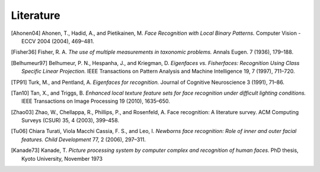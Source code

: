 Literature
==========

.. [Ahonen04] Ahonen, T., Hadid, A., and Pietikainen, M. *Face Recognition with Local Binary Patterns.* Computer Vision - ECCV 2004 (2004), 469–481.

.. [Fisher36] Fisher, R. A. *The use of multiple measurements in taxonomic problems.* Annals Eugen. 7 (1936), 179–188.

.. [Belhumeur97] Belhumeur, P. N., Hespanha, J., and Kriegman, D. *Eigenfaces vs. Fisherfaces: Recognition Using Class Specific Linear Projection.* IEEE Transactions on Pattern Analysis and Machine Intelligence 19, 7 (1997), 711–720.

.. [TP91] Turk, M., and Pentland, A. *Eigenfaces for recognition.* Journal of Cognitive Neuroscience 3 (1991), 71–86.

.. [Tan10] Tan, X., and Triggs, B. *Enhanced local texture feature sets for face recognition under difficult lighting conditions.* IEEE Transactions on Image Processing 19 (2010), 1635–650.

.. [Zhao03] Zhao, W., Chellappa, R., Phillips, P., and Rosenfeld, A. Face recognition: A literature survey. ACM Computing Surveys (CSUR) 35, 4 (2003), 399–458.

.. [Tu06] Chiara Turati, Viola Macchi Cassia, F. S., and Leo, I. *Newborns face recognition: Role of inner and outer facial features. Child Development* 77, 2 (2006), 297–311.

.. [Kanade73] Kanade, T. *Picture processing system by computer complex and recognition of human faces.* PhD thesis, Kyoto University, November 1973


